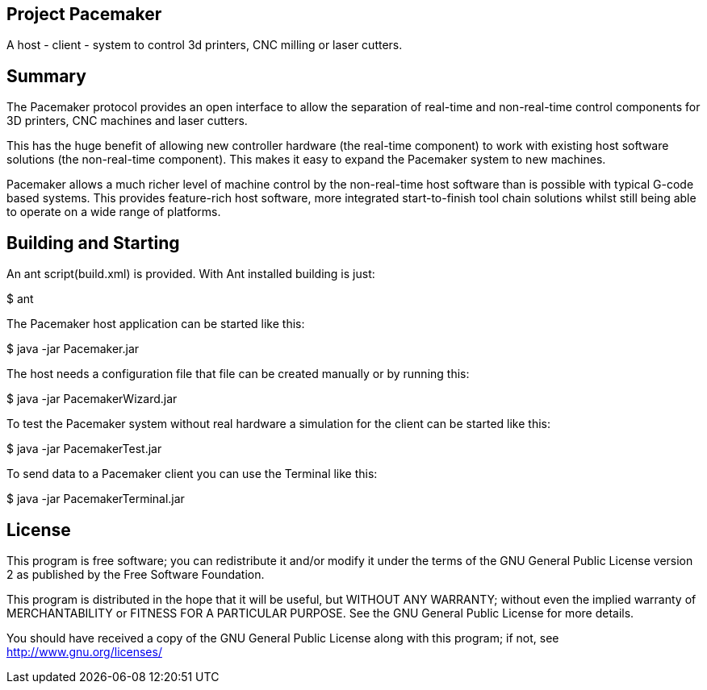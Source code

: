 Project Pacemaker
-----------------

A host - client - system to control 3d printers, CNC milling or laser cutters.

Summary
-------

The Pacemaker protocol provides an open interface to allow the separation of real-time and non-real-time control components for 3D printers, CNC machines and laser cutters.

This has the huge benefit of allowing new controller hardware (the real-time component) to work with existing host software solutions (the non-real-time component). This makes it easy to expand the Pacemaker system to new machines.

Pacemaker allows a much richer level of machine control by the non-real-time host software than is possible with typical G-code based systems. This provides feature-rich host software, more integrated start-to-finish tool chain solutions whilst still being able to operate on a wide range of platforms.


Building and Starting
---------------------

An ant script(build.xml) is provided. With Ant installed building is just:

+$ ant+

The Pacemaker host application can be started like this:

+$ java -jar Pacemaker.jar+

The host needs a configuration file that file can be created manually or by running this:

+$ java -jar PacemakerWizard.jar+

To test the Pacemaker system without real hardware a simulation for the client can be started like this:

+$ java -jar PacemakerTest.jar+

To send data to a Pacemaker client you can use the Terminal like this:

+$ java -jar PacemakerTerminal.jar+


License
-------

This program is free software; you can redistribute it and/or
modify it under the terms of the GNU General Public License version 2
as published by the Free Software Foundation.

This program is distributed in the hope that it will be useful,
but WITHOUT ANY WARRANTY; without even the implied warranty of
MERCHANTABILITY or FITNESS FOR A PARTICULAR PURPOSE.  See the
GNU General Public License for more details.

You should have received a copy of the GNU General Public License along
with this program; if not, see <http://www.gnu.org/licenses/>
